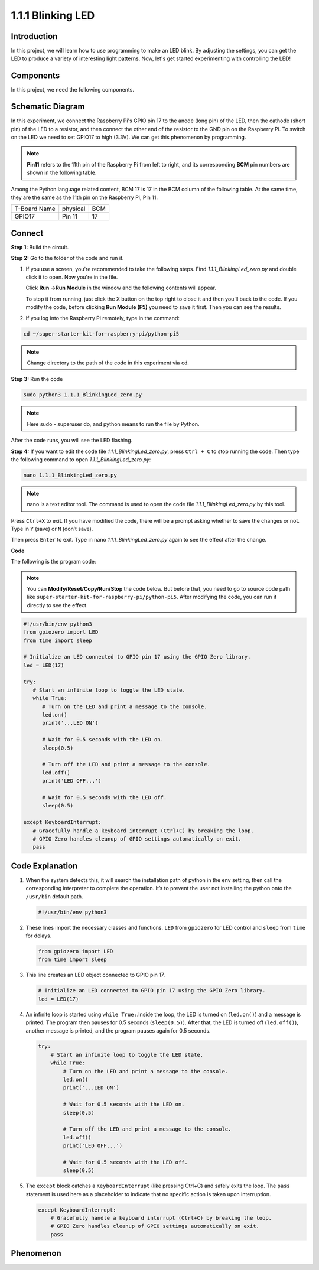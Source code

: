 .. _1.1.1_py_pi5:

1.1.1 Blinking LED
=========================

Introduction
-----------------

In this project, we will learn how to use programming to make an LED blink. 
By adjusting the settings, you can get the LED to produce a variety of interesting light patterns.
Now, let's get started experimenting with controlling the LED!

Components
------------------------------

In this project, we need the following components. 

.. image:: ../python_pi5/img/list/1.1.1_blinking_led_list.png 
    :width: 800
    :align: center

.. raw:: html

   <br/>

Schematic Diagram
---------------------

In this experiment, we connect the Raspberry Pi's GPIO pin 17 to the anode 
(long pin) of the LED, then the cathode (short pin) of the LED to a resistor, 
and then connect the other end of the resistor to the GND pin on the Raspberry 
Pi. To switch on the LED we need to set GPIO17 to high (3.3V). We can get this 
phenomenon by programming.

.. note::

    **Pin11** refers to the 11th pin of the Raspberry Pi from left to right, and its corresponding **BCM** pin numbers are shown in the following table.

Among the Python language related content, BCM 17 is 17 in the
BCM column of the following table. At the same time, they are the same
as the 11th pin on the Raspberry Pi, Pin 11.

============ ======== ===
T-Board Name physical BCM
GPIO17       Pin 11   17
============ ======== ===

.. image:: ../python_pi5/img/schematic/1.1.1_blinking_led_schematic.png
    :width: 800
    :align: center

Connect 
-----------------------------

**Step 1:** Build the circuit.

.. image:: ../python_pi5/img/connect/1.1.1.png
    :width: 800
    :align: center

**Step 2:** Go to the folder of the code and run it.

1. If you use a screen, you're recommended to take the following steps.
   Find `1.1.1_BlinkingLed_zero.py` and double click it to open. Now you're in the
   file.

   Click **Run** ->\ **Run Module** in the window and the following
   contents will appear.

   To stop it from running, just click the X button on the top right to
   close it and then you'll back to the code. If you modify the code,
   before clicking **Run Module (F5)** you need to save it first. Then you
   can see the results.

2. If you log into the Raspberry Pi remotely, type in the command:

.. raw:: html

   <run></run>

.. code-block::

   cd ~/super-starter-kit-for-raspberry-pi/python-pi5 

.. note::
    Change directory to the path of the code in this experiment via ``cd``.

**Step 3:** Run the code

.. raw:: html

   <run></run>

.. code-block::

   sudo python3 1.1.1_BlinkingLed_zero.py

.. note::
    Here sudo - superuser do, and python means to run the file by Python.

After the code runs, you will see the LED flashing.

**Step 4:** If you want to edit the code file `1.1.1_BlinkingLed_zero.py`,
press ``Ctrl + C`` to stop running the code. Then type the following
command to open `1.1.1_BlinkingLed_zero.py`:

.. raw:: html

   <run></run>

.. code-block::

   nano 1.1.1_BlinkingLed_zero.py

.. note::
    nano is a text editor tool. The command is used to open the
    code file `1.1.1_BlinkingLed_zero.py` by this tool.

Press ``Ctrl+X`` to exit. If you have modified the code, there will be a
prompt asking whether to save the changes or not. Type in ``Y`` (save)
or ``N`` (don’t save).

Then press ``Enter`` to exit. Type in nano `1.1.1_BlinkingLed_zero.py` again to
see the effect after the change.

**Code**

The following is the program code:

.. note::
   You can **Modify/Reset/Copy/Run/Stop** the code below. But before that, you need to go to  source code path like ``super-starter-kit-for-raspberry-pi/python-pi5``. After modifying the code, you can run it directly to see the effect.


.. raw:: html

    <run></run>

.. code-block:: python

   #!/usr/bin/env python3
   from gpiozero import LED
   from time import sleep

   # Initialize an LED connected to GPIO pin 17 using the GPIO Zero library.
   led = LED(17)

   try:
      # Start an infinite loop to toggle the LED state.
      while True:
         # Turn on the LED and print a message to the console.
         led.on()
         print('...LED ON')

         # Wait for 0.5 seconds with the LED on.
         sleep(0.5)

         # Turn off the LED and print a message to the console.
         led.off()
         print('LED OFF...')

         # Wait for 0.5 seconds with the LED off.
         sleep(0.5)

   except KeyboardInterrupt:
      # Gracefully handle a keyboard interrupt (Ctrl+C) by breaking the loop.
      # GPIO Zero handles cleanup of GPIO settings automatically on exit.
      pass


**Code Explanation**
-----------------------

#. When the system detects this, it will search the installation path of python in the env setting, then call the corresponding interpreter to complete the operation. It’s to prevent the user not installing the python onto the ``/usr/bin`` default path.

   .. code-block:: python

       #!/usr/bin/env python3

#. These lines import the necessary classes and functions. ``LED`` from ``gpiozero`` for LED control and ``sleep`` from ``time`` for delays.

   .. code-block:: python

       from gpiozero import LED
       from time import sleep

#. This line creates an LED object connected to GPIO pin 17. 

   .. code-block:: python

       # Initialize an LED connected to GPIO pin 17 using the GPIO Zero library.
       led = LED(17)

#. An infinite loop is started using ``while True:``.Inside the loop, the LED is turned on (``led.on()``) and a message is printed. The program then pauses for 0.5 seconds (``sleep(0.5)``). After that, the LED is turned off (``led.off()``), another message is printed, and the program pauses again for 0.5 seconds.

   .. code-block:: python

       try:
           # Start an infinite loop to toggle the LED state.
           while True:
               # Turn on the LED and print a message to the console.
               led.on()
               print('...LED ON')

               # Wait for 0.5 seconds with the LED on.
               sleep(0.5)

               # Turn off the LED and print a message to the console.
               led.off()
               print('LED OFF...')

               # Wait for 0.5 seconds with the LED off.
               sleep(0.5)

#. The ``except`` block catches a ``KeyboardInterrupt`` (like pressing Ctrl+C) and safely exits the loop. The ``pass`` statement is used here as a placeholder to indicate that no specific action is taken upon interruption.

   .. code-block:: python

       except KeyboardInterrupt:
           # Gracefully handle a keyboard interrupt (Ctrl+C) by breaking the loop.
           # GPIO Zero handles cleanup of GPIO settings automatically on exit.
           pass

**Phenomenon**
---------------
.. image:: ../img/phenomenon/111.jpg
    :width: 800
    :align: center
